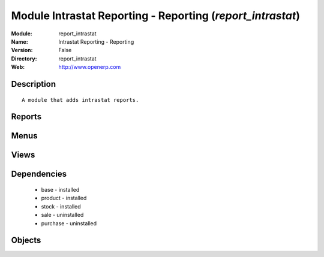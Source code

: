 
Module Intrastat Reporting - Reporting (*report_intrastat*)
===========================================================
:Module: report_intrastat
:Name: Intrastat Reporting - Reporting
:Version: False
:Directory: report_intrastat
:Web: http://www.openerp.com

Description
-----------

::
  
    A module that adds intrastat reports.

Reports
-------

Menus
-------

Views
-----

Dependencies
------------

 * base - installed

 * product - installed

 * stock - installed

 * sale - uninstalled

 * purchase - uninstalled

Objects
-------
